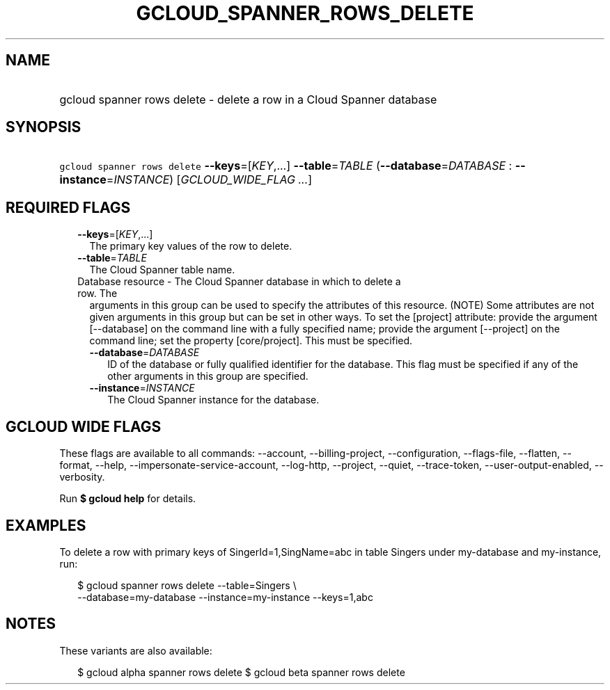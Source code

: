
.TH "GCLOUD_SPANNER_ROWS_DELETE" 1



.SH "NAME"
.HP
gcloud spanner rows delete \- delete a row in a Cloud Spanner database



.SH "SYNOPSIS"
.HP
\f5gcloud spanner rows delete\fR \fB\-\-keys\fR=[\fIKEY\fR,...] \fB\-\-table\fR=\fITABLE\fR (\fB\-\-database\fR=\fIDATABASE\fR\ :\ \fB\-\-instance\fR=\fIINSTANCE\fR) [\fIGCLOUD_WIDE_FLAG\ ...\fR]



.SH "REQUIRED FLAGS"

.RS 2m
.TP 2m
\fB\-\-keys\fR=[\fIKEY\fR,...]
The primary key values of the row to delete.

.TP 2m
\fB\-\-table\fR=\fITABLE\fR
The Cloud Spanner table name.

.TP 2m

Database resource \- The Cloud Spanner database in which to delete a row. The
arguments in this group can be used to specify the attributes of this resource.
(NOTE) Some attributes are not given arguments in this group but can be set in
other ways. To set the [project] attribute: provide the argument [\-\-database]
on the command line with a fully specified name; provide the argument
[\-\-project] on the command line; set the property [core/project]. This must be
specified.

.RS 2m
.TP 2m
\fB\-\-database\fR=\fIDATABASE\fR
ID of the database or fully qualified identifier for the database. This flag
must be specified if any of the other arguments in this group are specified.

.TP 2m
\fB\-\-instance\fR=\fIINSTANCE\fR
The Cloud Spanner instance for the database.


.RE
.RE
.sp

.SH "GCLOUD WIDE FLAGS"

These flags are available to all commands: \-\-account, \-\-billing\-project,
\-\-configuration, \-\-flags\-file, \-\-flatten, \-\-format, \-\-help,
\-\-impersonate\-service\-account, \-\-log\-http, \-\-project, \-\-quiet,
\-\-trace\-token, \-\-user\-output\-enabled, \-\-verbosity.

Run \fB$ gcloud help\fR for details.



.SH "EXAMPLES"

To delete a row with primary keys of SingerId=1,SingName=abc in table Singers
under my\-database and my\-instance, run:

.RS 2m
$ gcloud spanner rows delete \-\-table=Singers \e
  \-\-database=my\-database \-\-instance=my\-instance \-\-keys=1,abc
.RE



.SH "NOTES"

These variants are also available:

.RS 2m
$ gcloud alpha spanner rows delete
$ gcloud beta spanner rows delete
.RE

